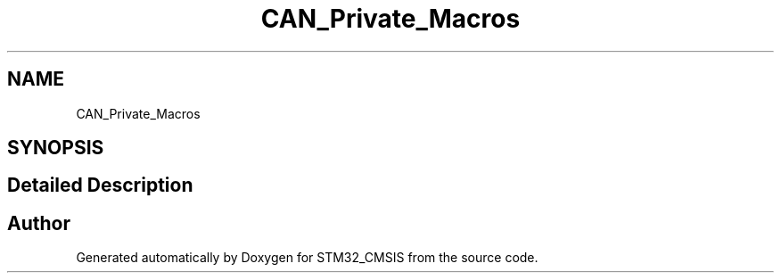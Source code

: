 .TH "CAN_Private_Macros" 3 "Sun Apr 16 2017" "STM32_CMSIS" \" -*- nroff -*-
.ad l
.nh
.SH NAME
CAN_Private_Macros
.SH SYNOPSIS
.br
.PP
.SH "Detailed Description"
.PP 

.SH "Author"
.PP 
Generated automatically by Doxygen for STM32_CMSIS from the source code\&.
